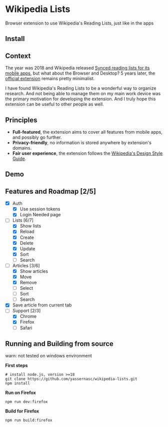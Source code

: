 [[./assets/icon_48x48.png]]

* Wikipedia Lists

Browser extension to use Wikipedia's Reading Lists, just like in the apps

** Install

#+ATTR_HTML: :width 48px
[[https://addons.mozilla.org/addon/wiki-lists/][https://raw.githubusercontent.com/alrra/browser-logos/main/src/firefox/firefox_128x128.png]]

#+ATTR_HTML: :width 48px
[[https://chrome.google.com/webstore/detail/wikipedia-lists/jdlmiegaioijhgocehohlnplflehmjni/][https://raw.githubusercontent.com/alrra/browser-logos/main/src/chrome/chrome_128x128.png]]

** Context

The year was 2018 and Wikipedia released [[https://wikimediafoundation.org/news/2018/05/25/synced-reading-lists/][Synced reading lists for its mobile apps]], but what about the Browser and Desktop? 5 years later, the [[https://www.mediawiki.org/wiki/Wikimedia_Apps/Reading_list_browser_extension][official extension]] remains pretty minimalist.

I have found Wikipedia's Reading Lists to be a wonderful way to organize research. And not being able to manage them on my main work device was the primary motivation for developing the extension. And I truly hope this extension can be useful to other people as well.

** Principles

- *Full-featured*, the extension aims to cover all features from mobile apps, and possibly go further.
- *Privacy-friendly*, no information is stored anywhere by extension's domains.
- *Fair user experience*, the extension follows the [[https://design.wikimedia.org/style-guide/][Wikipedia's Design Style Guide]].

** Demo

[[./assets/demo.gif]]

** Features and Roadmap [2/5]

- [X] Auth
  - [X] Use session tokens
  - [X] Login Needed page
- [-] Lists [6/7]
  - [X] Show lists
  - [X] Reload
  - [X] Create
  - [X] Delete
  - [X] Update
  - [X] Sort
  - [ ] Search
- [-] Articles [3/6]
  - [X] Show articles
  - [X] Move
  - [X] Remove
  - [ ] Select
  - [ ] Sort
  - [ ] Search
- [X] Save article from current tab
- [-] Support [2/3]
  - [X] Chrome
  - [X] Firefox
  - [ ] Safari

** Running and Building from source

warn: not tested on windows environment

*First steps*

#+begin_src shell
  # install node.js, version >=18
  git clone https://github.com/yassernasc/wikipedia-lists.git
  npm install
#+end_src

*Run on Firefox*

#+begin_src shell
  npm run dev:firefox
#+end_src

*Build for Firefox*

#+begin_src shell
  npm run build:firefox
#+end_src
